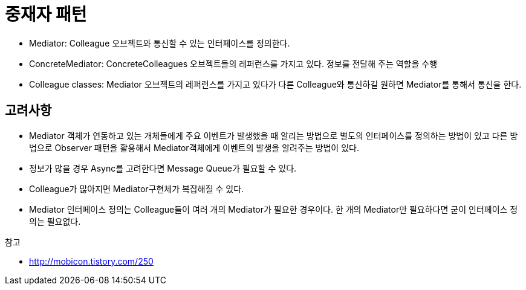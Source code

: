 = 중재자 패턴

* Mediator: Colleague 오브젝트와 통신할 수 있는 인터페이스를 정의한다.
* ConcreteMediator: ConcreteColleagues 오브젝트들의 레퍼런스를 가지고 있다. 정보를 전달해 주는 역할을 수행
* Colleague classes: Mediator 오브젝트의 레퍼런스를 가지고 있다가 다른 Colleague와 통신하길 원하면 Mediator를 통해서 통신을 한다.

== 고려사항

* Mediator 객체가 연동하고 있는 개체들에게 주요 이벤트가 발생했을 때 알리는 방법으로 별도의 인터페이스를 정의하는 방법이 있고 다른 방법으로  Observer 패턴을 활용해서 Mediator객체에게 이벤트의 발생을 알려주는 방법이 있다.
* 정보가 많을 경우 Async를 고려한다면 Message Queue가 필요할 수 있다.
* Colleague가 많아지면 Mediator구현체가 복잡해질 수 있다.
* Mediator 인터페이스 정의는 Colleague들이 여러 개의 Mediator가 필요한 경우이다. 한 개의 Mediator만 필요하다면 굳이 인터페이스 정의는 필요없다.

.참고
* http://mobicon.tistory.com/250
